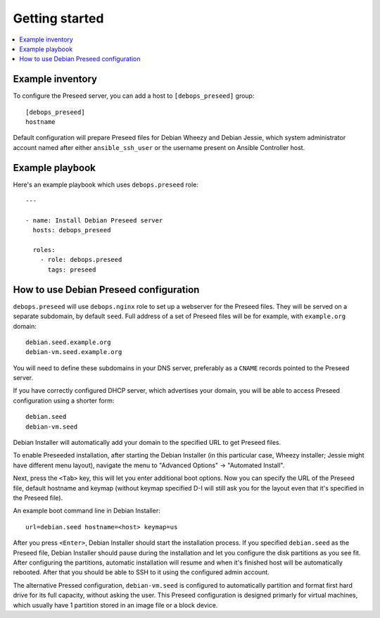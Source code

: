 Getting started
===============

.. contents::
   :local:

Example inventory
-----------------

To configure the Preseed server, you can add a host to ``[debops_preseed]``
group::

    [debops_preseed]
    hostname

Default configuration will prepare Preseed files for Debian Wheezy and Debian
Jessie, which system administrator account named after either
``ansible_ssh_user`` or the username present on Ansible Controller host.

Example playbook
----------------

Here's an example playbook which uses ``debops.preseed`` role::

    ---

    - name: Install Debian Preseed server
      hosts: debops_preseed

      roles:
        - role: debops.preseed
          tags: preseed

How to use Debian Preseed configuration
---------------------------------------

``debops.preseed`` will use ``debops.nginx`` role to set up a webserver for the
Preseed files. They will be served on a separate subdomain, by default
``seed``. Full address of a set of Preseed files will be for example, with
``example.org`` domain::

    debian.seed.example.org
    debian-vm.seed.example.org

You will need to define these subdomains in your DNS server, preferably as
a ``CNAME`` records pointed to the Preseed server.

If you have correctly configured DHCP server, which advertises your domain, you
will be able to access Preseed configuration using a shorter form::

    debian.seed
    debian-vm.seed

Debian Installer will automatically add your domain to the specified URL to get
Preseed files.

To enable Preseeded installation, after starting the Debian Installer (in this
particular case, Wheezy installer; Jessie might have different menu layout),
navigate the menu to "Advanced Options" -> "Automated Install".

Next, press the ``<Tab>`` key, this will let you enter additional boot options. Now
you can specify the URL of the Preseed file, default hostname and keymap
(without keymap specified D-I will still ask you for the layout even that it's
specified in the Preseed file).

An example boot command line in Debian Installer::

    url=debian.seed hostname=<host> keymap=us

After you press ``<Enter>``, Debian Installer should start the installation
process. If you specified ``debian.seed`` as the Preseed file, Debian Installer
should pause during the installation and let you configure the disk partitions
as you see fit. After configuring the partitions, automatic installation will
resume and when it's finished host will be automatically rebooted. After that
you should be able to SSH to it using the configured admin account.

The alternative Pressed configuration, ``debian-vm.seed`` is configured to
automatically partition and format first hard drive for its full capacity,
without asking the user. This Preseed configuration is designed primarly for
virtual machines, which usually have 1 partition stored in an image file or
a block device.

